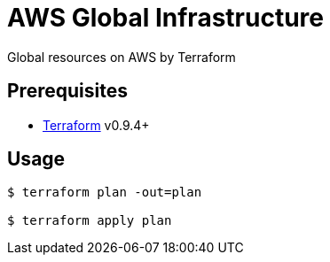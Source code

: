 = AWS Global Infrastructure
Global resources on AWS by Terraform

== Prerequisites
* link:https://www.terraform.io/[Terraform] v0.9.4+

== Usage

```sh
$ terraform plan -out=plan

$ terraform apply plan
```
